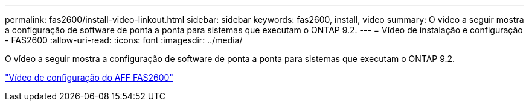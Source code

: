 ---
permalink: fas2600/install-video-linkout.html 
sidebar: sidebar 
keywords: fas2600, install, video 
summary: O vídeo a seguir mostra a configuração de software de ponta a ponta para sistemas que executam o ONTAP 9.2. 
---
= Vídeo de instalação e configuração - FAS2600
:allow-uri-read: 
:icons: font
:imagesdir: ../media/


[role="lead"]
O vídeo a seguir mostra a configuração de software de ponta a ponta para sistemas que executam o ONTAP 9.2.

link:https://youtu.be/WAE0afWhj1c["Vídeo de configuração do AFF FAS2600"^]
